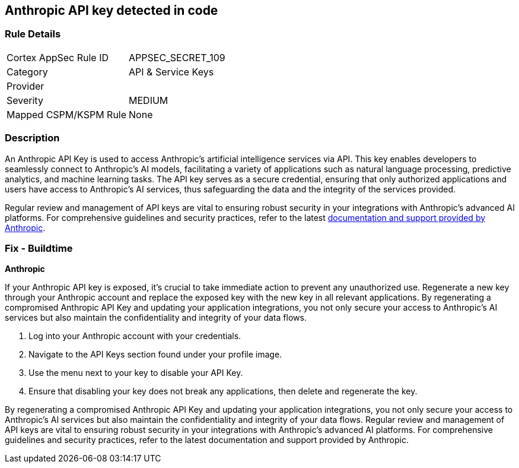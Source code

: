 == Anthropic API key detected in code


=== Rule Details

[cols="1,3"]
|===
|Cortex AppSec Rule ID |APPSEC_SECRET_109
|Category |API & Service Keys
|Provider |
|Severity |MEDIUM
|Mapped CSPM/KSPM Rule |None
|===


=== Description

An Anthropic API Key is used to access Anthropic's artificial intelligence services via API. This key enables developers to seamlessly connect to Anthropic's AI models, facilitating a variety of applications such as natural language processing, predictive analytics, and machine learning tasks. The API key serves as a secure credential, ensuring that only authorized applications and users have access to Anthropic's AI services, thus safeguarding the data and the integrity of the services provided.

Regular review and management of API keys are vital to ensuring robust security in your integrations with Anthropic's advanced AI platforms. For comprehensive guidelines and security practices, refer to the latest https://docs.anthropic.com/[documentation and support provided by Anthropic].

=== Fix - Buildtime

*Anthropic*

If your Anthropic API key is exposed, it's crucial to take immediate action to prevent any unauthorized use. Regenerate a new key through your Anthropic account and replace the exposed key with the new key in all relevant applications. By regenerating a compromised Anthropic API Key and updating your application integrations, you not only secure your access to Anthropic's AI services but also maintain the confidentiality and integrity of your data flows.

1. Log into your Anthropic account with your credentials.

2. Navigate to the API Keys section found under your profile image.

3. Use the menu next to your key to disable your API Key.


4. Ensure that disabling your key does not break any applications, then delete and regenerate the key.

By regenerating a compromised Anthropic API Key and updating your application integrations, you not only secure your access to Anthropic's AI services but also maintain the confidentiality and integrity of your data flows. Regular review and management of API keys are vital to ensuring robust security in your integrations with Anthropic's advanced AI platforms. For comprehensive guidelines and security practices, refer to the latest documentation and support provided by Anthropic.
